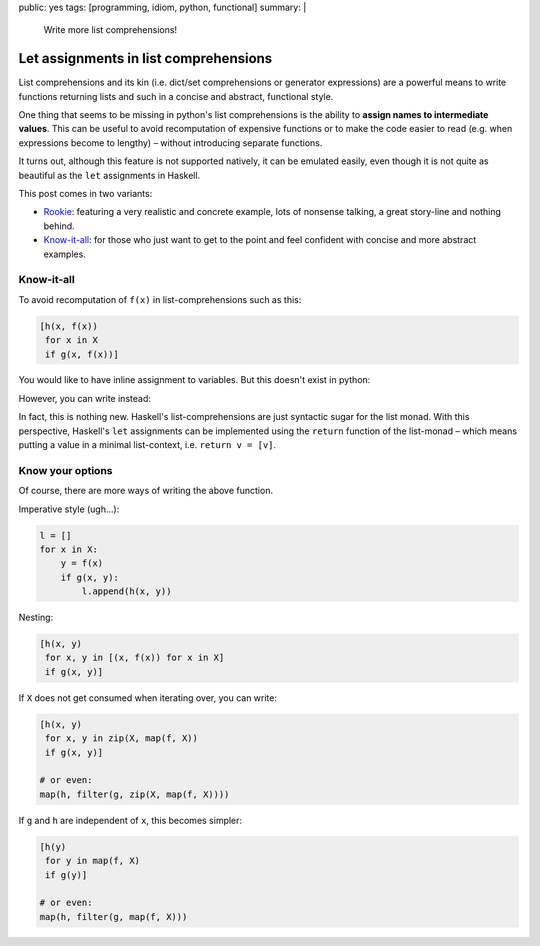 public: yes
tags: [programming, idiom, python, functional]
summary: |
  Write more list comprehensions!

Let assignments in list comprehensions
======================================

List comprehensions and its kin (i.e. dict/set comprehensions or generator
expressions) are a powerful means to write functions returning lists and such
in a concise and abstract, functional style.

One thing that seems to be missing in python's list comprehensions is the
ability to **assign names to intermediate values**. This can be useful to
avoid recomputation of expensive functions or to make the code easier to read
(e.g. when expressions become to lengthy) – without introducing separate
functions.

It turns out, although this feature is not supported natively, it can be
emulated easily, even though it is not quite as beautiful as the ``let``
assignments in Haskell.

This post comes in two variants:

- Rookie_: featuring a very realistic and concrete example, lots of nonsense
  talking, a great story-line and nothing behind.
- Know-it-all_: for those who just want to get to the point and feel confident
  with concise and more abstract examples.

.. _Rookie: ../an-unforgettable-family-reunion/


Know-it-all
~~~~~~~~~~~

To avoid recomputation of ``f(x)`` in list-comprehensions such as this:

.. code-block:: python

    [h(x, f(x))
     for x in X
     if g(x, f(x))]

You would like to have inline assignment to variables. But this doesn't exist
in python:

.. code-block:: python
    :emphasize-lines: 3

    [h(x, y)
     for x in X
     def y = f(x)
     if g(x, y)]

However, you can write instead:

.. code-block:: python
    :emphasize-lines: 3

    [h(x, y)
     for x in X
     for y in [f(x)]
     if g(x, y)]

In fact, this is nothing new. Haskell's list-comprehensions are just syntactic
sugar for the list monad. With this perspective, Haskell's ``let`` assignments
can be implemented using the ``return`` function of the list-monad – which
means putting a value in a minimal list-context, i.e. ``return v = [v]``.

Know your options
~~~~~~~~~~~~~~~~~

Of course, there are more ways of writing the above function.

Imperative style (ugh…):

.. code-block:: python

    l = []
    for x in X:
        y = f(x)
        if g(x, y):
            l.append(h(x, y))

Nesting:

.. code-block:: python

    [h(x, y)
     for x, y in [(x, f(x)) for x in X]
     if g(x, y)]

If ``X`` does not get consumed when iterating over, you can write:

.. code-block:: python

    [h(x, y)
     for x, y in zip(X, map(f, X))
     if g(x, y)]

    # or even:
    map(h, filter(g, zip(X, map(f, X))))


If ``g`` and ``h`` are independent of ``x``, this becomes simpler:

.. code-block:: python

    [h(y)
     for y in map(f, X)
     if g(y)]

    # or even:
    map(h, filter(g, map(f, X)))

